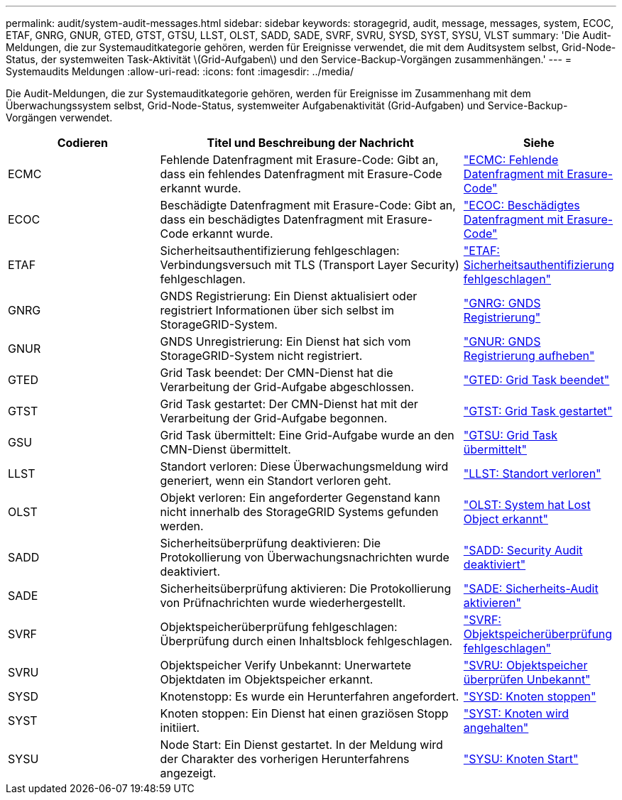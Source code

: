 ---
permalink: audit/system-audit-messages.html 
sidebar: sidebar 
keywords: storagegrid, audit, message, messages, system, ECOC, ETAF, GNRG, GNUR, GTED, GTST, GTSU, LLST, OLST, SADD, SADE, SVRF, SVRU, SYSD, SYST, SYSU, VLST 
summary: 'Die Audit-Meldungen, die zur Systemauditkategorie gehören, werden für Ereignisse verwendet, die mit dem Auditsystem selbst, Grid-Node-Status, der systemweiten Task-Aktivität \(Grid-Aufgaben\) und den Service-Backup-Vorgängen zusammenhängen.' 
---
= Systemaudits Meldungen
:allow-uri-read: 
:icons: font
:imagesdir: ../media/


[role="lead"]
Die Audit-Meldungen, die zur Systemauditkategorie gehören, werden für Ereignisse im Zusammenhang mit dem Überwachungssystem selbst, Grid-Node-Status, systemweiter Aufgabenaktivität (Grid-Aufgaben) und Service-Backup-Vorgängen verwendet.

[cols="1a,2a,1a"]
|===
| Codieren | Titel und Beschreibung der Nachricht | Siehe 


 a| 
ECMC
 a| 
Fehlende Datenfragment mit Erasure-Code: Gibt an, dass ein fehlendes Datenfragment mit Erasure-Code erkannt wurde.
 a| 
link:ecmc-missing-erasure-coded-data-fragment.html["ECMC: Fehlende Datenfragment mit Erasure-Code"]



 a| 
ECOC
 a| 
Beschädigte Datenfragment mit Erasure-Code: Gibt an, dass ein beschädigtes Datenfragment mit Erasure-Code erkannt wurde.
 a| 
link:ecoc-corrupt-erasure-coded-data-fragment.html["ECOC: Beschädigtes Datenfragment mit Erasure-Code"]



 a| 
ETAF
 a| 
Sicherheitsauthentifizierung fehlgeschlagen: Verbindungsversuch mit TLS (Transport Layer Security) fehlgeschlagen.
 a| 
link:etaf-security-authentication-failed.html["ETAF: Sicherheitsauthentifizierung fehlgeschlagen"]



 a| 
GNRG
 a| 
GNDS Registrierung: Ein Dienst aktualisiert oder registriert Informationen über sich selbst im StorageGRID-System.
 a| 
link:gnrg-gnds-registration.html["GNRG: GNDS Registrierung"]



 a| 
GNUR
 a| 
GNDS Unregistrierung: Ein Dienst hat sich vom StorageGRID-System nicht registriert.
 a| 
link:gnur-gnds-unregistration.html["GNUR: GNDS Registrierung aufheben"]



 a| 
GTED
 a| 
Grid Task beendet: Der CMN-Dienst hat die Verarbeitung der Grid-Aufgabe abgeschlossen.
 a| 
link:gted-grid-task-ended.html["GTED: Grid Task beendet"]



 a| 
GTST
 a| 
Grid Task gestartet: Der CMN-Dienst hat mit der Verarbeitung der Grid-Aufgabe begonnen.
 a| 
link:gtst-grid-task-started.html["GTST: Grid Task gestartet"]



 a| 
GSU
 a| 
Grid Task übermittelt: Eine Grid-Aufgabe wurde an den CMN-Dienst übermittelt.
 a| 
link:gtsu-grid-task-submitted.html["GTSU: Grid Task übermittelt"]



 a| 
LLST
 a| 
Standort verloren: Diese Überwachungsmeldung wird generiert, wenn ein Standort verloren geht.
 a| 
link:llst-location-lost.html["LLST: Standort verloren"]



 a| 
OLST
 a| 
Objekt verloren: Ein angeforderter Gegenstand kann nicht innerhalb des StorageGRID Systems gefunden werden.
 a| 
link:olst-system-detected-lost-object.html["OLST: System hat Lost Object erkannt"]



 a| 
SADD
 a| 
Sicherheitsüberprüfung deaktivieren: Die Protokollierung von Überwachungsnachrichten wurde deaktiviert.
 a| 
link:sadd-security-audit-disable.html["SADD: Security Audit deaktiviert"]



 a| 
SADE
 a| 
Sicherheitsüberprüfung aktivieren: Die Protokollierung von Prüfnachrichten wurde wiederhergestellt.
 a| 
link:sade-security-audit-enable.html["SADE: Sicherheits-Audit aktivieren"]



 a| 
SVRF
 a| 
Objektspeicherüberprüfung fehlgeschlagen: Überprüfung durch einen Inhaltsblock fehlgeschlagen.
 a| 
link:svrf-object-store-verify-fail.html["SVRF: Objektspeicherüberprüfung fehlgeschlagen"]



 a| 
SVRU
 a| 
Objektspeicher Verify Unbekannt: Unerwartete Objektdaten im Objektspeicher erkannt.
 a| 
link:svru-object-store-verify-unknown.html["SVRU: Objektspeicher überprüfen Unbekannt"]



 a| 
SYSD
 a| 
Knotenstopp: Es wurde ein Herunterfahren angefordert.
 a| 
link:sysd-node-stop.html["SYSD: Knoten stoppen"]



 a| 
SYST
 a| 
Knoten stoppen: Ein Dienst hat einen graziösen Stopp initiiert.
 a| 
link:syst-node-stopping.html["SYST: Knoten wird angehalten"]



 a| 
SYSU
 a| 
Node Start: Ein Dienst gestartet. In der Meldung wird der Charakter des vorherigen Herunterfahrens angezeigt.
 a| 
link:sysu-node-start.html["SYSU: Knoten Start"]

|===